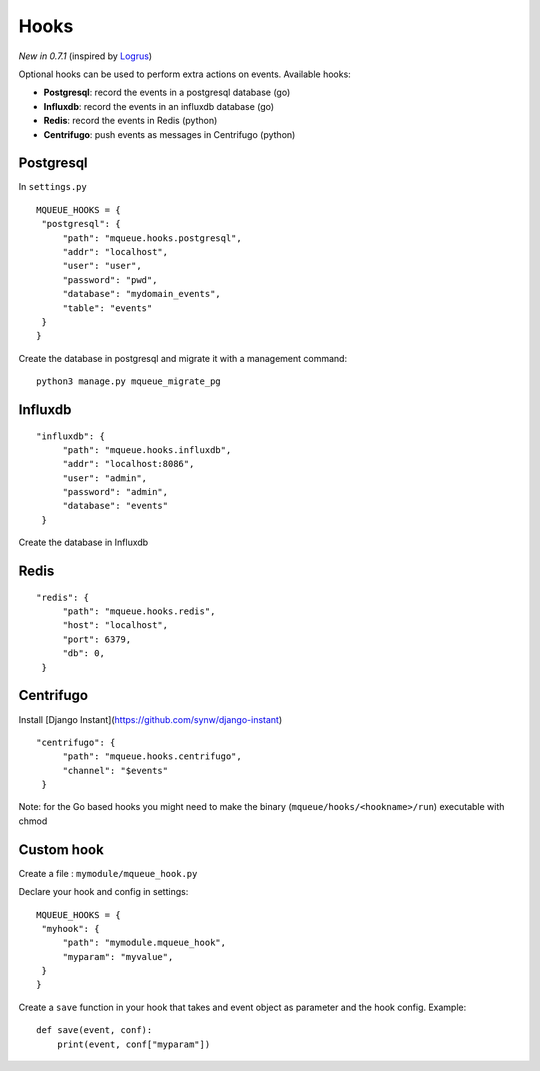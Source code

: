 Hooks
=====

*New in 0.7.1* (inspired by `Logrus <https://github.com/sirupsen/logrus>`_)

Optional hooks can be used to perform extra actions on events. Available hooks:

- **Postgresql**: record the events in a postgresql database (go)
- **Influxdb**: record the events in an influxdb database (go)
- **Redis**: record the events in Redis (python)
- **Centrifugo**: push events as messages in Centrifugo (python)

Postgresql
----------

In ``settings.py``

.. highlight:: python

::

   MQUEUE_HOOKS = {
    "postgresql": {
        "path": "mqueue.hooks.postgresql",
        "addr": "localhost",
        "user": "user",
        "password": "pwd",
        "database": "mydomain_events",
        "table": "events"
    }
   }

Create the database in postgresql and migrate it with a management command:

::

   python3 manage.py mqueue_migrate_pg
   
Influxdb
--------

::

   "influxdb": {
        "path": "mqueue.hooks.influxdb",
        "addr": "localhost:8086",
        "user": "admin",
        "password": "admin",
        "database": "events"
    }

Create the database in Influxdb

Redis
-----

::

   "redis": {
        "path": "mqueue.hooks.redis",
        "host": "localhost",
        "port": 6379,
        "db": 0,
    }

Centrifugo
----------

Install [Django Instant](https://github.com/synw/django-instant)

::

   "centrifugo": {
        "path": "mqueue.hooks.centrifugo",
        "channel": "$events"
    }  

   
Note: for the Go based hooks you might need to make the binary (``mqueue/hooks/<hookname>/run``) executable with chmod
   
Custom hook
-----------

Create a file : ``mymodule/mqueue_hook.py``

Declare your hook and config in settings:

::

   MQUEUE_HOOKS = {
    "myhook": {
        "path": "mymodule.mqueue_hook",
        "myparam": "myvalue",
    }
   }

Create a ``save`` function in your hook that takes and event object as parameter and the hook config. Example:

::

   def save(event, conf):
       print(event, conf["myparam"])
